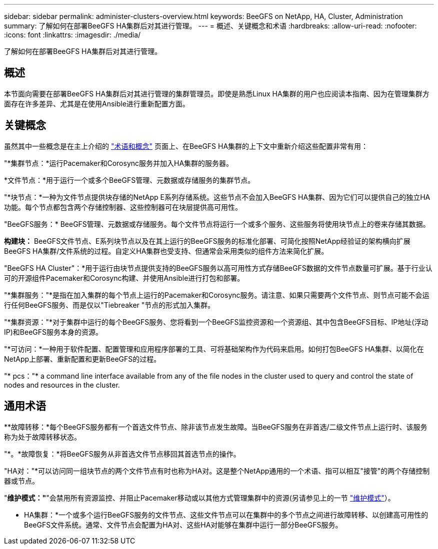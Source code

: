 ---
sidebar: sidebar 
permalink: administer-clusters-overview.html 
keywords: BeeGFS on NetApp, HA, Cluster, Administration 
summary: 了解如何在部署BeeGFS HA集群后对其进行管理。 
---
= 概述、关键概念和术语
:hardbreaks:
:allow-uri-read: 
:nofooter: 
:icons: font
:linkattrs: 
:imagesdir: ./media/


[role="lead"]
了解如何在部署BeeGFS HA集群后对其进行管理。



== 概述

本节面向需要在部署BeeGFS HA集群后对其进行管理的集群管理员。即使是熟悉Linux HA集群的用户也应阅读本指南、因为在管理集群方面存在许多差异、尤其是在使用Ansible进行重新配置方面。



== 关键概念

虽然其中一些概念是在主上介绍的 link:beegfs-terms.html["术语和概念"] 页面上、在BeeGFS HA集群的上下文中重新介绍这些配置非常有用：

"*集群节点：*运行Pacemaker和Corosync服务并加入HA集群的服务器。

*文件节点：*用于运行一个或多个BeeGFS管理、元数据或存储服务的集群节点。

"*块节点：*一种为文件节点提供块存储的NetApp E系列存储系统。这些节点不会加入BeeGFS HA集群、因为它们可以提供自己的独立HA功能。每个节点都包含两个存储控制器、这些控制器可在块层提供高可用性。

"BeeGFS服务：* BeeGFS管理、元数据或存储服务。每个文件节点将运行一个或多个服务、这些服务将使用块节点上的卷来存储其数据。

*构建块：* BeeGFS文件节点、E系列块节点以及在其上运行的BeeGFS服务的标准化部署、可简化按照NetApp经验证的架构横向扩展BeeGFS HA集群/文件系统的过程。自定义HA集群也受支持、但通常会采用类似的组件方法来简化扩展。

"BeeGFS HA Cluster"：*用于运行由块节点提供支持的BeeGFS服务以高可用性方式存储BeeGFS数据的文件节点数量可扩展。基于行业认可的开源组件Pacemaker和Corosync构建、并使用Ansible进行打包和部署。

"*集群服务："*是指在加入集群的每个节点上运行的Pacemaker和Corosync服务。请注意、如果只需要两个文件节点、则节点可能不会运行任何BeeGFS服务、而是仅以"Tiebreaker "节点的形式加入集群。

"*集群资源："*对于集群中运行的每个BeeGFS服务、您将看到一个BeeGFS监控资源和一个资源组、其中包含BeeGFS目标、IP地址(浮动IP)和BeeGFS服务本身的资源。

"*可访问：*一种用于软件配置、配置管理和应用程序部署的工具、可将基础架构作为代码来启用。如何打包BeeGFS HA集群、以简化在NetApp上部署、重新配置和更新BeeGFS的过程。

"* pcs："* a command line interface available from any of the file nodes in the cluster used to query and control the state of nodes and resources in the cluster.



== 通用术语

**故障转移：*每个BeeGFS服务都有一个首选文件节点、除非该节点发生故障。当BeeGFS服务在非首选/二级文件节点上运行时、该服务称为处于故障转移状态。

"*。*故障恢复：*将BeeGFS服务从非首选文件节点移回其首选节点的操作。

"HA对："*可以访问同一组块节点的两个文件节点有时也称为HA对。这是整个NetApp通用的一个术语、指可以相互"接管"的两个存储控制器或节点。

"*维护模式："*"会禁用所有资源监控、并阻止Pacemaker移动或以其他方式管理集群中的资源(另请参见上的一节 link:administer-clusters-maintenance-mode.html["维护模式"^]）。

** HA集群：*一个或多个运行BeeGFS服务的文件节点、这些文件节点可以在集群中的多个节点之间进行故障转移、以创建高可用性的BeeGFS文件系统。通常、文件节点会配置为HA对、这些HA对能够在集群中运行一部分BeeGFS服务。
